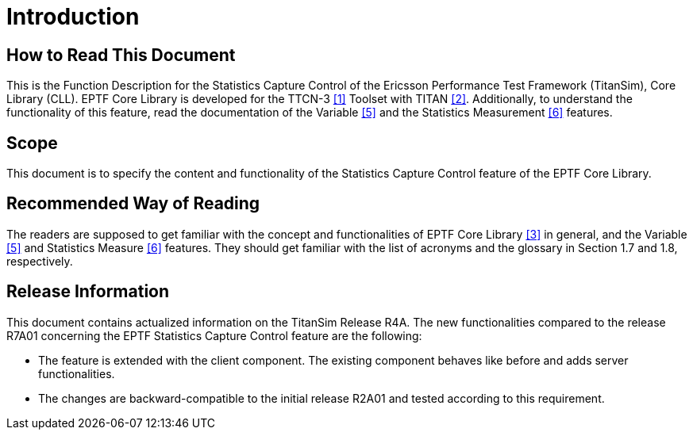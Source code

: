 = Introduction

== How to Read This Document

This is the Function Description for the Statistics Capture Control of the Ericsson Performance Test Framework (TitanSim), Core Library (CLL). EPTF Core Library is developed for the TTCN-3 <<9-references.adoc#_1, ‎[1]>> Toolset with TITAN <<9-references.adoc#_2, ‎[2]>>.
Additionally, to understand the functionality of this feature, read the documentation of the Variable <<9-references.adoc#_5, ‎[5]>> and the Statistics Measurement ‎<<9-references.adoc#_6, [6]>> features.

== Scope

This document is to specify the content and functionality of the Statistics Capture Control feature of the EPTF Core Library.

== Recommended Way of Reading

The readers are supposed to get familiar with the concept and functionalities of EPTF Core Library <<9-references.adoc#_3, ‎[3]>> in general, and the Variable ‎<<9-references.adoc#_5, [5]>> and Statistics Measure <<9-references.adoc#_6, ‎[6]>> features. They should get familiar with the list of acronyms and the glossary in Section ‎1.7 and ‎1.8, respectively.

== Release Information

This document contains actualized information on the TitanSim Release R4A. The new functionalities compared to the release R7A01 concerning the EPTF Statistics Capture Control feature are the following:

* The feature is extended with the client component. The existing component behaves like before and adds server functionalities.
* The changes are backward-compatible to the initial release R2A01 and tested according to this requirement.
